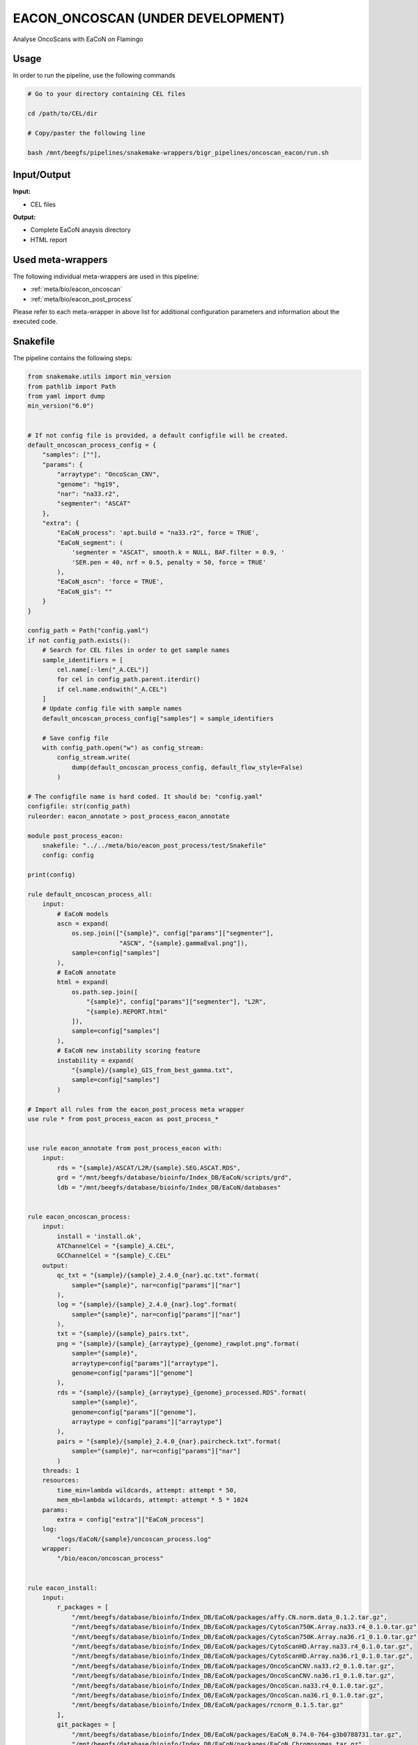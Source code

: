 .. _`EaCoN_Oncoscan (under development)`:

EACON_ONCOSCAN (UNDER DEVELOPMENT)
==================================

Analyse OncoScans with EaCoN on Flamingo

Usage
-----

In order to run the pipeline, use the following commands

.. code-block:: bash 

  # Go to your directory containing CEL files

  cd /path/to/CEL/dir

  # Copy/paster the following line

  bash /mnt/beegfs/pipelines/snakemake-wrappers/bigr_pipelines/oncoscan_eacon/run.sh


Input/Output
------------


**Input:**

 
  
* CEL files
  
 


**Output:**

 
  
* Complete EaCoN anaysis directory
  
 
  
* HTML report
  
 





Used meta-wrappers
------------------

The following individual meta-wrappers are used in this pipeline:


* :ref:`meta/bio/eacon_oncoscan`

* :ref:`meta/bio/eacon_post_process`


Please refer to each meta-wrapper in above list for additional configuration parameters and information about the executed code.







Snakefile
---------

The pipeline contains the following steps:

.. code-block:: python

    from snakemake.utils import min_version
    from pathlib import Path
    from yaml import dump
    min_version("6.0")


    # If not config file is provided, a default configfile will be created.
    default_oncoscan_process_config = {
        "samples": [""],
        "params": {
            "arraytype": "OncoScan_CNV",
            "genome": "hg19",
            "nar": "na33.r2",
            "segmenter": "ASCAT"
        },
        "extra": {
            "EaCoN_process": 'apt.build = "na33.r2", force = TRUE',
            "EaCoN_segment": (
                'segmenter = "ASCAT", smooth.k = NULL, BAF.filter = 0.9, '
                'SER.pen = 40, nrf = 0.5, penalty = 50, force = TRUE'
            ),
            "EaCoN_ascn": 'force = TRUE',
            "EaCoN_gis": ""
        }
    }

    config_path = Path("config.yaml")
    if not config_path.exists():
        # Search for CEL files in order to get sample names
        sample_identifiers = [
            cel.name[:-len("_A.CEL")]
            for cel in config_path.parent.iterdir()
            if cel.name.endswith("_A.CEL")
        ]
        # Update config file with sample names
        default_oncoscan_process_config["samples"] = sample_identifiers

        # Save config file
        with config_path.open("w") as config_stream:
            config_stream.write(
                dump(default_oncoscan_process_config, default_flow_style=False)
            )

    # The configfile name is hard coded. It should be: "config.yaml"
    configfile: str(config_path)
    ruleorder: eacon_annotate > post_process_eacon_annotate

    module post_process_eacon:
        snakefile: "../../meta/bio/eacon_post_process/test/Snakefile"
        config: config

    print(config)

    rule default_oncoscan_process_all:
        input:
            # EaCoN models
            ascn = expand(
                os.sep.join(["{sample}", config["params"]["segmenter"],
                             "ASCN", "{sample}.gammaEval.png"]),
                sample=config["samples"]
            ),
            # EaCoN annotate
            html = expand(
                os.path.sep.join([
                    "{sample}", config["params"]["segmenter"], "L2R",
                    "{sample}.REPORT.html"
                ]),
                sample=config["samples"]
            ),
            # EaCoN new instability scoring feature
            instability = expand(
                "{sample}/{sample}_GIS_from_best_gamma.txt",
                sample=config["samples"]
            )

    # Import all rules from the eacon_post_process meta wrapper
    use rule * from post_process_eacon as post_process_*


    use rule eacon_annotate from post_process_eacon with:
        input:
            rds = "{sample}/ASCAT/L2R/{sample}.SEG.ASCAT.RDS",
            grd = "/mnt/beegfs/database/bioinfo/Index_DB/EaCoN/scripts/grd",
            ldb = "/mnt/beegfs/database/bioinfo/Index_DB/EaCoN/databases"


    rule eacon_oncoscan_process:
        input:
            install = 'install.ok',
            ATChannelCel = "{sample}_A.CEL",
            GCChannelCel = "{sample}_C.CEL"
        output:
            qc_txt = "{sample}/{sample}_2.4.0_{nar}.qc.txt".format(
                sample="{sample}", nar=config["params"]["nar"]
            ),
            log = "{sample}/{sample}_2.4.0_{nar}.log".format(
                sample="{sample}", nar=config["params"]["nar"]
            ),
            txt = "{sample}/{sample}_pairs.txt",
            png = "{sample}/{sample}_{arraytype}_{genome}_rawplot.png".format(
                sample="{sample}",
                arraytype=config["params"]["arraytype"],
                genome=config["params"]["genome"]
            ),
            rds = "{sample}/{sample}_{arraytype}_{genome}_processed.RDS".format(
                sample="{sample}",
                genome=config["params"]["genome"],
                arraytype = config["params"]["arraytype"]
            ),
            pairs = "{sample}/{sample}_2.4.0_{nar}.paircheck.txt".format(
                sample="{sample}", nar=config["params"]["nar"]
            )
        threads: 1
        resources:
            time_min=lambda wildcards, attempt: attempt * 50,
            mem_mb=lambda wildcards, attempt: attempt * 5 * 1024
        params:
            extra = config["extra"]["EaCoN_process"]
        log:
            "logs/EaCoN/{sample}/oncoscan_process.log"
        wrapper:
            "/bio/eacon/oncoscan_process"


    rule eacon_install:
        input:
            r_packages = [
                "/mnt/beegfs/database/bioinfo/Index_DB/EaCoN/packages/affy.CN.norm.data_0.1.2.tar.gz",
                "/mnt/beegfs/database/bioinfo/Index_DB/EaCoN/packages/CytoScan750K.Array.na33.r4_0.1.0.tar.gz",
                "/mnt/beegfs/database/bioinfo/Index_DB/EaCoN/packages/CytoScan750K.Array.na36.r1_0.1.0.tar.gz",
                "/mnt/beegfs/database/bioinfo/Index_DB/EaCoN/packages/CytoScanHD.Array.na33.r4_0.1.0.tar.gz",
                "/mnt/beegfs/database/bioinfo/Index_DB/EaCoN/packages/CytoScanHD.Array.na36.r1_0.1.0.tar.gz",
                "/mnt/beegfs/database/bioinfo/Index_DB/EaCoN/packages/OncoScanCNV.na33.r2_0.1.0.tar.gz",
                "/mnt/beegfs/database/bioinfo/Index_DB/EaCoN/packages/OncoScanCNV.na36.r1_0.1.0.tar.gz",
                "/mnt/beegfs/database/bioinfo/Index_DB/EaCoN/packages/OncoScan.na33.r4_0.1.0.tar.gz",
                "/mnt/beegfs/database/bioinfo/Index_DB/EaCoN/packages/OncoScan.na36.r1_0.1.0.tar.gz",
                "/mnt/beegfs/database/bioinfo/Index_DB/EaCoN/packages/rcnorm_0.1.5.tar.gz"
            ],
            git_packages = [
                "/mnt/beegfs/database/bioinfo/Index_DB/EaCoN/packages/EaCoN_0.74.0-764-g3b0788731.tar.gz",
                "/mnt/beegfs/database/bioinfo/Index_DB/EaCoN/packages/EaCoN_Chromosomes.tar.gz",
                "/mnt/beegfs/database/bioinfo/Index_DB/EaCoN/packages/apt.cytoscan.2.4.0.tar.gz",
                "/mnt/beegfs/database/bioinfo/Index_DB/EaCoN/packages/apt.oncoscan.2.4.0.tar.gz"
            ]
        output:
            temp(touch('install.ok'))
        cache: True
        threads: 1
        resources:
            time_min = lambda wildcards, attempt: attempt * 480,
            mem_mb = lambda wildcards, attempt: attempt * 4096
        log:
            "logs/EaCoN/install.log"
        wrapper:
            "/bio/eacon/install_local"




Authors
-------


* Thibault Dayris

* Bastien Job

* Gérôme Jules-Clément
